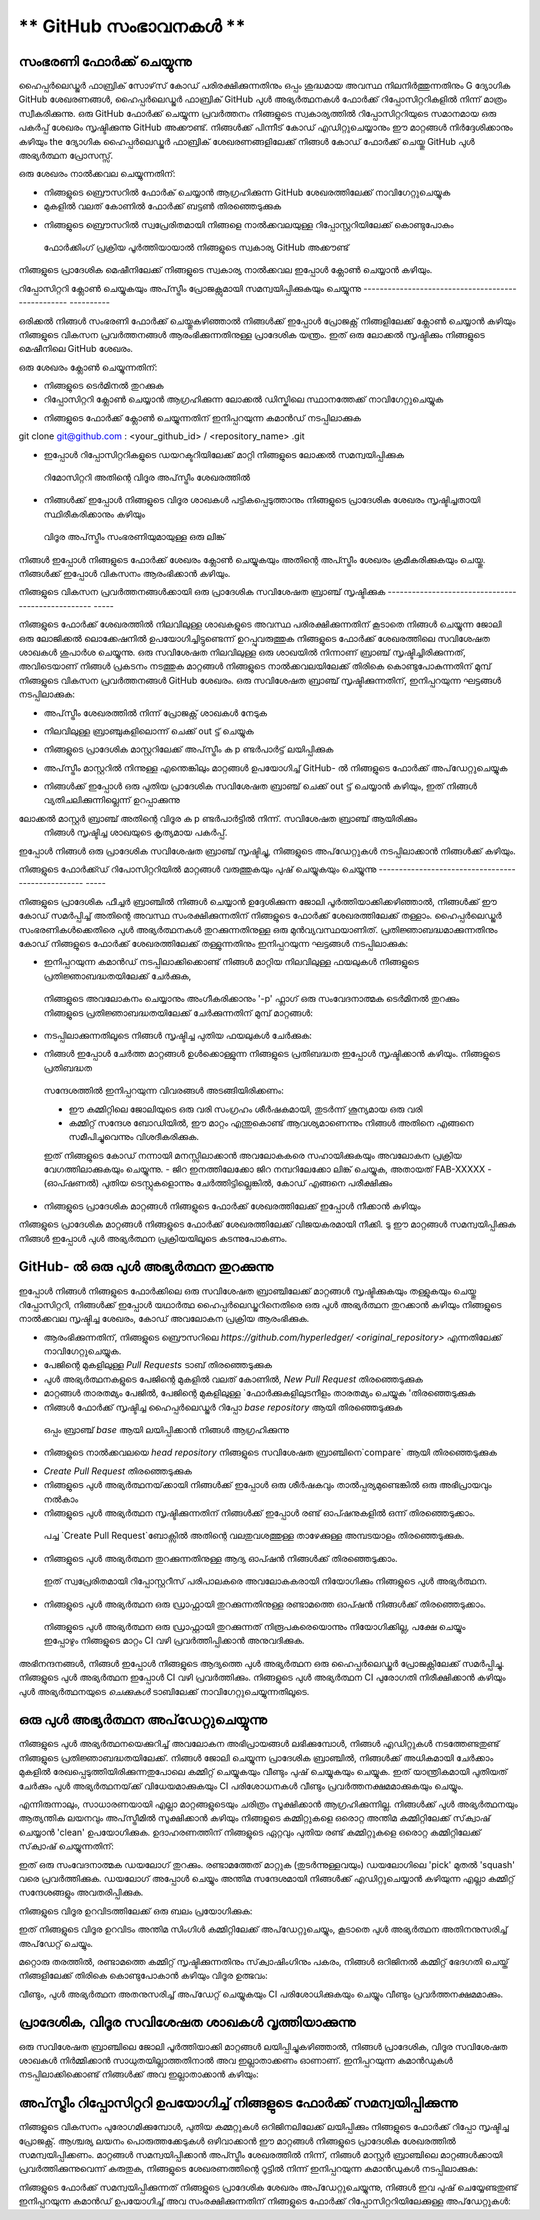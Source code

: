 ** GitHub സംഭാവനകൾ **
=======================

സംഭരണി ഫോർക്ക് ചെയ്യുന്നു
----------------------

ഹൈപ്പർലെഡ്ജർ ഫാബ്രിക് സോഴ്‌സ് കോഡ് പരിരക്ഷിക്കുന്നതിനും ഒപ്പം ശുദ്ധമായ അവസ്ഥ നിലനിർത്തുന്നതിനും
G ദ്യോഗിക GitHub ശേഖരണങ്ങൾ, ഹൈപ്പർലെഡ്ജർ ഫാബ്രിക് GitHub പുൾ അഭ്യർത്ഥനകൾ
ഫോർക്ക് റിപ്പോസിറ്ററികളിൽ നിന്ന് മാത്രം സ്വീകരിക്കുന്നു. ഒരു GitHub ഫോർക്ക് ചെയ്യുന്ന പ്രവർത്തനം
നിങ്ങളുടെ സ്വകാര്യത്തിൽ റിപ്പോസിറ്ററിയുടെ സമാനമായ ഒരു പകർപ്പ് ശേഖരം സൃഷ്ടിക്കുന്നു
GitHub അക്കൗണ്ട്. നിങ്ങൾക്ക് പിന്നീട് കോഡ് എഡിറ്റുചെയ്യാനും ഈ മാറ്റങ്ങൾ നിർദ്ദേശിക്കാനും കഴിയും
the ദ്യോഗിക ഹൈപ്പർലെഡ്ജർ ഫാബ്രിക് ശേഖരണങ്ങളിലേക്ക് നിങ്ങൾ കോഡ് ഫോർക്ക് ചെയ്തു
GitHub പുൾ അഭ്യർത്ഥന പ്രോസസ്സ്.

ഒരു ശേഖരം നാൽക്കവല ചെയ്യുന്നതിന്:

- നിങ്ങളുടെ ബ്രൌസറിൽ ഫോർക് ചെയ്യാൻ ആഗ്രഹിക്കുന്ന GitHub ശേഖരത്തിലേക്ക് നാവിഗേറ്റുചെയ്യുക
- മുകളിൽ വലത് കോണിൽ ഫോർക്ക് ബട്ടൺ തിരഞ്ഞെടുക്കുക

.. image :: ../images/fork.png
 : സ്കെയിൽ: 50%

- നിങ്ങളുടെ  ബ്രൌസറിൽ സ്വപ്രേരിതമായി നിങ്ങളെ നാൽക്കവലയുള്ള റിപ്പോസ്റ്ററിയിലേക്ക് കൊണ്ടുപോകും
 ഫോർക്കിംഗ് പ്രക്രിയ പൂർത്തിയായാൽ നിങ്ങളുടെ സ്വകാര്യ GitHub അക്കൗണ്ട്

നിങ്ങളുടെ പ്രാദേശിക മെഷീനിലേക്ക് നിങ്ങളുടെ സ്വകാര്യ നാൽക്കവല ഇപ്പോൾ ക്ലോൺ ചെയ്യാൻ കഴിയും.

റിപ്പോസിറ്ററി ക്ലോൺ ചെയ്യുകയും അപ്‌സ്ട്രീം പ്രോജക്റ്റുമായി സമന്വയിപ്പിക്കുകയും ചെയ്യുന്നു
-------------------------------------------------- ----------

ഒരിക്കൽ നിങ്ങൾ സംഭരണി ഫോർക്ക് ചെയ്തുകഴിഞ്ഞാൽ നിങ്ങൾക്ക് ഇപ്പോൾ പ്രോജക്റ്റ് നിങ്ങളിലേക്ക് ക്ലോൺ ചെയ്യാൻ കഴിയും
നിങ്ങളുടെ വികസന പ്രവർത്തനങ്ങൾ ആരംഭിക്കുന്നതിനുള്ള പ്രാദേശിക യന്ത്രം. ഇത് ഒരു ലോക്കൽ സൃഷ്ടിക്കും
നിങ്ങളുടെ മെഷീനിലെ GitHub ശേഖരം.

.. കുറിപ്പ് ::

 മുൻ‌വ്യവസ്ഥ: ശേഖരണ ശേഖരണത്തിനായി ഈ ഗൈഡ് GitHub- ന്റെ SSH പ്രോട്ടോക്കോൾ ഉപയോഗിക്കുന്നു.
 GitHub- നായി നിങ്ങൾ ഇതുവരെ SSH ആക്സസ് സജ്ജമാക്കിയിട്ടില്ലെങ്കിൽ ദയവായി ഉപയോഗിക്കുക
 `GitHub ഗൈഡ് <https://help.github.com/en/articles/connecting-to-github-with-ssh>` _
 നിങ്ങളുടെ SSH ആക്സസ് ക്രമീകരിക്കുന്നതിന്.

ഒരു ശേഖരം ക്ലോൺ ചെയ്യുന്നതിന്:

- നിങ്ങളുടെ ടെർമിനൽ തുറക്കുക
- റിപ്പോസിറ്ററി ക്ലോൺ ചെയ്യാൻ ആഗ്രഹിക്കുന്ന ലോക്കൽ ഡിസ്കിലെ സ്ഥാനത്തേക്ക് നാവിഗേറ്റുചെയ്യുക

.. കുറിപ്പ്::
 നിങ്ങളുടെ മൊഡ്യൂളുകൾ ഇതുവരെ ഉപയോഗിക്കാത്ത Go- അധിഷ്ഠിത ശേഖരണങ്ങൾക്കായി, നിങ്ങളുടെ ഡിസ്കിലെ സ്ഥാനം
 നിങ്ങളുടെ GOPATH ന്റെ `src` ഡയറക്ടറിയുമായി ആപേക്ഷികമായിരിക്കണം, അതായത്,
 `$ GOPATH / src / github.com / hyperledger`.

- നിങ്ങളുടെ ഫോർക്ക് ക്ലോൺ ചെയ്യുന്നതിന് ഇനിപ്പറയുന്ന കമാൻഡ് നടപ്പിലാക്കുക

.. കോഡ്::

git clone git@github.com : <your_github_id> / <repository_name> .git

- ഇപ്പോൾ റിപ്പോസിറ്ററികളുടെ ഡയറക്ടറിയിലേക്ക് മാറ്റി നിങ്ങളുടെ ലോക്കൽ സമന്വയിപ്പിക്കുക
 റിമോസിറ്ററി അതിന്റെ വിദൂര അപ്‌സ്ട്രീം ശേഖരത്തിൽ

.. കോഡ്::

 cd <repository_name>
 git വിദൂര അപ്സ്ട്രീം ചേർക്കുക https://github.com/hyperledger/<repository_name>.git

- നിങ്ങൾക്ക് ഇപ്പോൾ നിങ്ങളുടെ വിദൂര ശാഖകൾ പട്ടികപ്പെടുത്താനും നിങ്ങളുടെ പ്രാദേശിക ശേഖരം സൃഷ്ടിച്ചതായി സ്ഥിരീകരിക്കാനും കഴിയും
 വിദൂര അപ്‌സ്ട്രീം സംഭരണിയുമായുള്ള ഒരു ലിങ്ക്

.. കോഡ്::

 git remote -v

നിങ്ങൾ ഇപ്പോൾ നിങ്ങളുടെ ഫോർക്ക് ശേഖരം ക്ലോൺ ചെയ്യുകയും അതിന്റെ അപ്സ്ട്രീം ശേഖരം ക്രമീകരിക്കുകയും ചെയ്തു.
നിങ്ങൾക്ക് ഇപ്പോൾ വികസനം ആരംഭിക്കാൻ കഴിയും.

നിങ്ങളുടെ വികസന പ്രവർത്തനങ്ങൾക്കായി ഒരു പ്രാദേശിക സവിശേഷത ബ്രാഞ്ച് സൃഷ്ടിക്കുക
-------------------------------------------------- -----

നിങ്ങളുടെ ഫോർക്ക് ശേഖരത്തിൽ നിലവിലുള്ള ശാഖകളുടെ അവസ്ഥ പരിരക്ഷിക്കുന്നതിന്
കൂടാതെ നിങ്ങൾ ചെയ്യുന്ന ജോലി ഒരു ലോജിക്കൽ ലൊക്കേഷനിൽ ഉപയോഗിച്ചിട്ടുണ്ടെന്ന് ഉറപ്പുവരുത്തുക
നിങ്ങളുടെ ഫോർക്ക് ശേഖരത്തിലെ സവിശേഷത ശാഖകൾ ശുപാർശ ചെയ്യുന്നു. ഒരു സവിശേഷത
നിലവിലുള്ള ഒരു ശാഖയിൽ നിന്നാണ് ബ്രാഞ്ച് സൃഷ്ടിച്ചിരിക്കുന്നത്, അവിടെയാണ് നിങ്ങൾ പ്രകടനം നടത്തുക
മാറ്റങ്ങൾ നിങ്ങളുടെ നാൽക്കവലയിലേക്ക് തിരികെ കൊണ്ടുപോകുന്നതിന് മുമ്പ് നിങ്ങളുടെ വികസന പ്രവർത്തനങ്ങൾ
GitHub ശേഖരം. ഒരു സവിശേഷത ബ്രാഞ്ച് സൃഷ്ടിക്കുന്നതിന്, ഇനിപ്പറയുന്ന ഘട്ടങ്ങൾ നടപ്പിലാക്കുക:

- അപ്‌സ്ട്രീം ശേഖരത്തിൽ നിന്ന് പ്രോജക്റ്റ് ശാഖകൾ നേടുക

.. കോഡ്::

 git അപ്‌സ്ട്രീമിൽ എത്തിക്കുക

- നിലവിലുള്ള ബ്രാഞ്ചുകളിലൊന്ന് ചെക്ക് out ട്ട് ചെയ്യുക

.. കോഡ്::

 git checkout -t ഉത്ഭവം / മാസ്റ്റർ

- നിങ്ങളുടെ പ്രാദേശിക മാസ്റ്ററിലേക്ക് അപ്‌സ്ട്രീം ക p ണ്ടർപാർട്ട് ലയിപ്പിക്കുക

.. കോഡ്::

 git ലയിപ്പിക്കുക അപ്‌സ്ട്രീം / മാസ്റ്റർ

- അപ്‌സ്ട്രീം മാസ്റ്ററിൽ നിന്നുള്ള എന്തെങ്കിലും മാറ്റങ്ങൾ ഉപയോഗിച്ച് GitHub- ൽ നിങ്ങളുടെ ഫോർക്ക് അപ്‌ഡേറ്റുചെയ്യുക

.. കോഡ്::

 git push ഒറിജിൻ മാസ്റ്റർ

- നിങ്ങൾക്ക് ഇപ്പോൾ ഒരു പുതിയ പ്രാദേശിക സവിശേഷത ബ്രാഞ്ച് ചെക്ക് out ട്ട് ചെയ്യാൻ കഴിയും, ഇത് നിങ്ങൾ വ്യതിചലിക്കുന്നില്ലെന്ന് ഉറപ്പാക്കുന്നു
ലോക്കൽ മാസ്റ്റർ ബ്രാഞ്ച് അതിന്റെ വിദൂര ക p ണ്ടർപാർട്ടിൽ നിന്ന്. സവിശേഷത ബ്രാഞ്ച് ആയിരിക്കും
 നിങ്ങൾ സൃഷ്ടിച്ച ശാഖയുടെ കൃത്യമായ പകർപ്പ്.

.. കോഡ്::

 git checkout -b <feature_branch_name>

ഇപ്പോൾ നിങ്ങൾ ഒരു പ്രാദേശിക സവിശേഷത ബ്രാഞ്ച് സൃഷ്ടിച്ചു, നിങ്ങളുടെ അപ്‌ഡേറ്റുകൾ നടപ്പിലാക്കാൻ നിങ്ങൾക്ക് കഴിയും.

നിങ്ങളുടെ ഫോർക്ക്ഡ് റിപോസിറ്ററിയിൽ മാറ്റങ്ങൾ വരുത്തുകയും പുഷ് ചെയ്യുകയും ചെയ്യുന്നു
-------------------------------------------------- -----

നിങ്ങളുടെ പ്രാദേശിക ഫീച്ചർ ബ്രാഞ്ചിൽ നിങ്ങൾ ചെയ്യാൻ ഉദ്ദേശിക്കുന്ന ജോലി പൂർത്തിയാക്കിക്കഴിഞ്ഞാൽ,
നിങ്ങൾക്ക് ഈ കോഡ് സമർപ്പിച്ച് അതിന്റെ അവസ്ഥ സംരക്ഷിക്കുന്നതിന് നിങ്ങളുടെ ഫോർക്ക് ശേഖരത്തിലേക്ക് തള്ളാം.
ഹൈപ്പർലെഡ്ജർ സംഭരണികൾക്കെതിരെ പുൾ അഭ്യർത്ഥനകൾ തുറക്കുന്നതിനുള്ള ഒരു മുൻവ്യവസ്ഥയാണിത്.
പ്രതിജ്ഞാബദ്ധമാക്കുന്നതിനും കോഡ് നിങ്ങളുടെ ഫോർക്ക് ശേഖരത്തിലേക്ക് തള്ളുന്നതിനും ഇനിപ്പറയുന്ന ഘട്ടങ്ങൾ നടപ്പിലാക്കുക:

- ഇനിപ്പറയുന്ന കമാൻഡ് നടപ്പിലാക്കിക്കൊണ്ട് നിങ്ങൾ മാറ്റിയ നിലവിലുള്ള ഫയലുകൾ നിങ്ങളുടെ പ്രതിജ്ഞാബദ്ധതയിലേക്ക് ചേർക്കുക,
 നിങ്ങളുടെ അവലോകനം ചെയ്യാനും അംഗീകരിക്കാനും '-p' ഫ്ലാഗ് ഒരു സംവേദനാത്മക ടെർമിനൽ തുറക്കും
 നിങ്ങളുടെ പ്രതിജ്ഞാബദ്ധതയിലേക്ക് ചേർക്കുന്നതിന് മുമ്പ് മാറ്റങ്ങൾ:

.. കോഡ്::

 git add -p

- നടപ്പിലാക്കുന്നതിലൂടെ നിങ്ങൾ സൃഷ്ടിച്ച പുതിയ ഫയലുകൾ ചേർക്കുക:

.. കോഡ്::

 <file1> <file2> ചേർക്കുക

- നിങ്ങൾ ഇപ്പോൾ ചേർത്ത മാറ്റങ്ങൾ ഉൾക്കൊള്ളുന്ന നിങ്ങളുടെ പ്രതിബദ്ധത ഇപ്പോൾ സൃഷ്ടിക്കാൻ കഴിയും. നിങ്ങളുടെ പ്രതിബദ്ധത
 സന്ദേശത്തിൽ ഇനിപ്പറയുന്ന വിവരങ്ങൾ അടങ്ങിയിരിക്കണം:

 - ഈ കമ്മിറ്റിലെ ജോലിയുടെ ഒരു വരി സംഗ്രഹം ശീർഷകമായി, തുടർന്ന് ശൂന്യമായ ഒരു വരി
 - കമ്മിറ്റ് സന്ദേശ ബോഡിയിൽ, ഈ മാറ്റം എന്തുകൊണ്ട് ആവശ്യമാണെന്നും നിങ്ങൾ അതിനെ എങ്ങനെ സമീപിച്ചുവെന്നും വിശദീകരിക്കുക.
 ഇത് നിങ്ങളുടെ കോഡ് നന്നായി മനസ്സിലാക്കാൻ അവലോകകരെ സഹായിക്കുകയും അവലോകന പ്രക്രിയ വേഗത്തിലാക്കുകയും ചെയ്യുന്നു.
 - ജിറ ഇനത്തിലേക്കോ ജിറ നമ്പറിലേക്കോ ലിങ്ക് ചെയ്യുക, അതായത് FAB-XXXXX
 - (ഓപ്ഷണൽ) പുതിയ ടെസ്റ്റുകളൊന്നും ചേർത്തിട്ടില്ലെങ്കിൽ, കോഡ് എങ്ങനെ പരീക്ഷിക്കും

.. കോഡ്::

 git commit -s

.. കുറിപ്പ്::

 കമ്മിറ്റർ‌ ഒപ്പിടാൻ‌ ഹൈപ്പർ‌ലെഡ്‌ജർ‌ ആവശ്യപ്പെടുന്നു.
 `കമ്മിറ്റ്` കമാൻഡ് നൽകുമ്പോൾ,` -s` ഫ്ലാഗ് ഇതിലേക്ക് വ്യക്തമാക്കുക
 നിങ്ങളുടെ പ്രതിജ്ഞാബദ്ധതയിലേക്ക് നിങ്ങളുടെ ഒപ്പ് സ്വപ്രേരിതമായി ചേർക്കുക.

- നിങ്ങളുടെ പ്രാദേശിക മാറ്റങ്ങൾ‌ നിങ്ങളുടെ ഫോർ‌ക്ക് ശേഖരത്തിലേക്ക് ഇപ്പോൾ‌ നീക്കാൻ‌ കഴിയും

.. കോഡ്::

 git push origin <feature_branch_name>

.. കുറിപ്പ്::

 യഥാർത്ഥ ശേഖരത്തിൽ നിന്ന് അപ്‌സ്ട്രീം മാറ്റങ്ങൾ സമന്വയിപ്പിക്കാൻ നിങ്ങൾ ആഗ്രഹിക്കുന്നുവെങ്കിൽ
 നിങ്ങളുടെ മാറ്റങ്ങൾ മുന്നോട്ട് കൊണ്ടുപോകുന്നതിന് മുമ്പ് ഈ പേജിന്റെ ചുവടെയുള്ള വിഭാഗം കാണുക,
 `അപ്‌സ്ട്രീം റിപ്പോസിറ്ററി ഉപയോഗിച്ച് നിങ്ങളുടെ ഫോർക്ക് സമന്വയിപ്പിക്കുന്നു`_.

നിങ്ങളുടെ പ്രാദേശിക മാറ്റങ്ങൾ നിങ്ങളുടെ ഫോർക്ക് ശേഖരത്തിലേക്ക് വിജയകരമായി നീക്കി. ടു
ഈ മാറ്റങ്ങൾ‌ സമന്വയിപ്പിക്കുക നിങ്ങൾ‌ ഇപ്പോൾ‌ പുൾ‌ അഭ്യർ‌ത്ഥന പ്രക്രിയയിലൂടെ കടന്നുപോകണം.

GitHub- ൽ ഒരു പുൾ അഭ്യർത്ഥന തുറക്കുന്നു
--------------------------------

ഇപ്പോൾ നിങ്ങൾ നിങ്ങളുടെ ഫോർക്കിലെ ഒരു സവിശേഷത ബ്രാഞ്ചിലേക്ക് മാറ്റങ്ങൾ സൃഷ്ടിക്കുകയും തള്ളുകയും ചെയ്തു
റിപ്പോസിറ്ററി, നിങ്ങൾക്ക് ഇപ്പോൾ യഥാർത്ഥ ഹൈപ്പർലെഡ്ജറിനെതിരെ ഒരു പുൾ അഭ്യർത്ഥന തുറക്കാൻ കഴിയും
നിങ്ങളുടെ നാൽക്കവല സൃഷ്ടിച്ച ശേഖരം, കോഡ് അവലോകന പ്രക്രിയ ആരംഭിക്കുക.

- ആരംഭിക്കുന്നതിന്, നിങ്ങളുടെ ബ്രൌസറിലെ `https://github.com/hyperledger/ <original_repository>` എന്നതിലേക്ക് നാവിഗേറ്റുചെയ്യുക.
- പേജിന്റെ മുകളിലുള്ള `Pull Requests` ടാബ് തിരഞ്ഞെടുക്കുക
- പുൾ അഭ്യർത്ഥനകളുടെ പേജിന്റെ മുകളിൽ വലത് കോണിൽ, `New Pull Request` തിരഞ്ഞെടുക്കുക
- മാറ്റങ്ങൾ താരതമ്യം പേജിൽ, പേജിന്റെ മുകളിലുള്ള `ഫോർക്കുകളിലുടനീളം താരതമ്യം ചെയ്യുക 'തിരഞ്ഞെടുക്കുക
- നിങ്ങൾ ഫോർക്ക് സൃഷ്ടിച്ച ഹൈപ്പർലെഡ്ജർ റിപ്പോ `base repository` ആയി തിരഞ്ഞെടുക്കുക
 ഒപ്പം ബ്രാഞ്ച് `base` ആയി ലയിപ്പിക്കാൻ നിങ്ങൾ ആഗ്രഹിക്കുന്നു
- നിങ്ങളുടെ നാൽക്കവലയെ `head repository` നിങ്ങളുടെ സവിശേഷത ബ്രാഞ്ചിനെ`compare` ആയി തിരഞ്ഞെടുക്കുക

.. ഇമേജ് :: ../images/pull_request.png
 : സ്കെയിൽ: 50%

- `Create Pull Request` തിരഞ്ഞെടുക്കുക
- നിങ്ങളുടെ പുൾ അഭ്യർത്ഥനയ്‌ക്കായി നിങ്ങൾക്ക് ഇപ്പോൾ ഒരു ശീർഷകവും താൽപ്പര്യമുണ്ടെങ്കിൽ ഒരു അഭിപ്രായവും നൽകാം
- നിങ്ങളുടെ പുൾ അഭ്യർത്ഥന സൃഷ്ടിക്കുന്നതിന് നിങ്ങൾക്ക് ഇപ്പോൾ രണ്ട് ഓപ്ഷനുകളിൽ ഒന്ന് തിരഞ്ഞെടുക്കാം.
 പച്ച `Create Pull Request`ബോക്സിൽ അതിന്റെ വലതുവശത്തുള്ള താഴേക്കുള്ള അമ്പടയാളം തിരഞ്ഞെടുക്കുക.
- നിങ്ങളുടെ പുൾ അഭ്യർത്ഥന തുറക്കുന്നതിനുള്ള ആദ്യ ഓപ്ഷൻ നിങ്ങൾക്ക് തിരഞ്ഞെടുക്കാം.
 ഇത് സ്വപ്രേരിതമായി റിപ്പോസ്റ്ററീസ് പരിപാലകരെ അവലോകകരായി നിയോഗിക്കും
 നിങ്ങളുടെ പുൾ അഭ്യർത്ഥന.
- നിങ്ങളുടെ പുൾ അഭ്യർത്ഥന ഒരു ഡ്രാഫ്റ്റായി തുറക്കുന്നതിനുള്ള രണ്ടാമത്തെ ഓപ്ഷൻ നിങ്ങൾക്ക് തിരഞ്ഞെടുക്കാം.
 നിങ്ങളുടെ പുൾ അഭ്യർത്ഥന ഒരു ഡ്രാഫ്റ്റായി തുറക്കുന്നത് നിരൂപകരെയൊന്നും നിയോഗിക്കില്ല, പക്ഷേ ചെയ്യും
 ഇപ്പോഴും നിങ്ങളുടെ മാറ്റം CI വഴി പ്രവർത്തിപ്പിക്കാൻ അനുവദിക്കുക.

അഭിനന്ദനങ്ങൾ, നിങ്ങൾ ഇപ്പോൾ നിങ്ങളുടെ ആദ്യത്തെ പുൾ അഭ്യർത്ഥന ഒരു ഹൈപ്പർലെഡ്ജർ പ്രോജക്റ്റിലേക്ക് സമർപ്പിച്ചു.
നിങ്ങളുടെ പുൾ അഭ്യർത്ഥന ഇപ്പോൾ CI വഴി പ്രവർത്തിക്കും. നിങ്ങളുടെ പുൾ അഭ്യർത്ഥന CI പുരോഗതി നിരീക്ഷിക്കാൻ കഴിയും
പുൾ അഭ്യർത്ഥനയുടെ `ചെക്കുകൾ` ടാബിലേക്ക് നാവിഗേറ്റുചെയ്യുന്നതിലൂടെ.

.. മുന്നറിയിപ്പ്::

 നിർദ്ദിഷ്ട പുൾ അഭ്യർത്ഥന പ്രക്രിയയെ മറികടന്ന് ഒരു പുൾ അഭ്യർത്ഥന സൃഷ്ടിക്കുകയാണെങ്കിൽ
 GitHub- ന്റെ എഡിറ്റർ UI ഉപയോഗിച്ച് നിങ്ങൾ നടത്തിയ ഒരു എഡിറ്റിൽ നിന്ന്, നിങ്ങൾ സ്വമേധയാ ചേർക്കണം
 യുഐയിൽ കമ്മിറ്റ് സൃഷ്ടിക്കുമ്പോൾ കമ്മിറ്റ് സന്ദേശത്തിലേക്കുള്ള ഒപ്പ്.

ഒരു പുൾ അഭ്യർത്ഥന അപ്‌ഡേറ്റുചെയ്യുന്നു
-----------------------
നിങ്ങളുടെ പുൾ അഭ്യർത്ഥനയെക്കുറിച്ച് അവലോകന അഭിപ്രായങ്ങൾ ലഭിക്കുമ്പോൾ, നിങ്ങൾ എഡിറ്റുകൾ നടത്തേണ്ടതുണ്ട്
നിങ്ങളുടെ പ്രതിജ്ഞാബദ്ധതയിലേക്ക്. നിങ്ങൾ ജോലി ചെയ്യുന്ന പ്രാദേശിക ബ്രാഞ്ചിൽ, നിങ്ങൾക്ക് അധികമായി ചേർക്കാം
മുകളിൽ രേഖപ്പെടുത്തിയിരിക്കുന്നതുപോലെ കമ്മിറ്റ് ചെയ്യുകയും വീണ്ടും പുഷ് ചെയ്യുകയും ചെയ്യുക. ഇത് യാന്ത്രികമായി പുതിയത് ചേർക്കും
പുൾ അഭ്യർത്ഥനയ്‌ക്ക് വിധേയമാക്കുകയും CI പരിശോധനകൾ വീണ്ടും പ്രവർത്തനക്ഷമമാക്കുകയും ചെയ്യും.

എന്നിരുന്നാലും, സാധാരണയായി എല്ലാ മാറ്റങ്ങളുടെയും ചരിത്രം സൂക്ഷിക്കാൻ ആഗ്രഹിക്കുന്നില്ല.
നിങ്ങൾക്ക് പുൾ അഭ്യർത്ഥനയും ആത്യന്തിക ലയനവും അപ്‌സ്ട്രീമിൽ സൂക്ഷിക്കാൻ കഴിയും
നിങ്ങളുടെ കമ്മിറ്റുകളെ ഒരൊറ്റ അന്തിമ കമ്മിറ്റിലേക്ക് സ്‌ക്വാഷ് ചെയ്യാൻ 'clean' ഉപയോഗിക്കുക. ഉദാഹരണത്തിന്
നിങ്ങളുടെ ഏറ്റവും പുതിയ രണ്ട് കമ്മിറ്റുകളെ ഒരൊറ്റ കമ്മിറ്റിലേക്ക് സ്‌ക്വാഷ് ചെയ്യുന്നതിന്:

.. കോഡ്::

 git rebase -i HEAD ~ 2

ഇത് ഒരു സംവേദനാത്മക ഡയലോഗ് തുറക്കും. രണ്ടാമത്തേത് മാറ്റുക (തുടർന്നുള്ളവയും)
ഡയലോഗിലെ 'pick' മുതൽ 'squash' വരെ പ്രവർത്തിക്കുക. ഡയലോഗ് അപ്പോൾ ചെയ്യും
അന്തിമ സന്ദേശമായി നിങ്ങൾക്ക് എഡിറ്റുചെയ്യാൻ കഴിയുന്ന എല്ലാ കമ്മിറ്റ് സന്ദേശങ്ങളും അവതരിപ്പിക്കുക.

നിങ്ങളുടെ വിദൂര ഉറവിടത്തിലേക്ക് ഒരു ബലം പ്രയോഗിക്കുക:

.. കോഡ്::

 git push origin <feature_branch_name> -f

ഇത് നിങ്ങളുടെ വിദൂര ഉറവിടം അന്തിമ സിംഗിൾ കമ്മിറ്റിലേക്ക് അപ്‌ഡേറ്റുചെയ്യും, കൂടാതെ
പുൾ അഭ്യർത്ഥന അതിനനുസരിച്ച് അപ്‌ഡേറ്റ് ചെയ്യും.

മറ്റൊരു തരത്തിൽ, രണ്ടാമത്തെ കമ്മിറ്റ് സൃഷ്ടിക്കുന്നതിനും സ്‌ക്വാഷിംഗിനും പകരം, നിങ്ങൾ
ഒറിജിനൽ കമ്മിറ്റ് ഭേദഗതി ചെയ്ത് നിങ്ങളിലേക്ക് തിരികെ കൊണ്ടുപോകാൻ കഴിയും
വിദൂര ഉത്ഭവം:

.. കോഡ്::

 git add -p
 git commit --amend
 git push origin <feature_branch_name> -f

വീണ്ടും, പുൾ അഭ്യർത്ഥന അതനുസരിച്ച് അപ്‌ഡേറ്റ് ചെയ്യുകയും CI പരിശോധിക്കുകയും ചെയ്യും
വീണ്ടും പ്രവർത്തനക്ഷമമാക്കും.

പ്രാദേശിക, വിദൂര സവിശേഷത ശാഖകൾ വൃത്തിയാക്കുന്നു
---------------------------------------------

ഒരു സവിശേഷത ബ്രാഞ്ചിലെ ജോലി പൂർത്തിയാക്കി മാറ്റങ്ങൾ ലയിപ്പിച്ചുകഴിഞ്ഞാൽ, നിങ്ങൾ
പ്രാദേശിക, വിദൂര സവിശേഷത ശാഖകൾ നിർമ്മിക്കാൻ സാധുതയില്ലാത്തതിനാൽ അവ ഇല്ലാതാക്കണം
ഓണാണ്. ഇനിപ്പറയുന്ന കമാൻഡുകൾ നടപ്പിലാക്കിക്കൊണ്ട് നിങ്ങൾക്ക് അവ ഇല്ലാതാക്കാൻ കഴിയും:

.. കോഡ്::

 git branch -d <feature_branch_name>
 git push --delete origin <feature_branch_name>

അപ്‌സ്ട്രീം റിപ്പോസിറ്ററി ഉപയോഗിച്ച് നിങ്ങളുടെ ഫോർക്ക് സമന്വയിപ്പിക്കുന്നു
----------------------------------------------

നിങ്ങളുടെ വികസനം പുരോഗമിക്കുമ്പോൾ, പുതിയ കമ്മറ്റുകൾ ഒറിജിനലിലേക്ക് ലയിപ്പിക്കും
നിങ്ങളുടെ ഫോർക്ക് റിപ്പോ സൃഷ്ടിച്ച പ്രോജക്റ്റ്. ആശ്ചര്യ ലയനം പൊരുത്തക്കേടുകൾ ഒഴിവാക്കാൻ
ഈ മാറ്റങ്ങൾ നിങ്ങളുടെ പ്രാദേശിക ശേഖരത്തിൽ സമന്വയിപ്പിക്കണം. മാറ്റങ്ങൾ സമന്വയിപ്പിക്കാൻ
അപ്സ്ട്രീം ശേഖരത്തിൽ നിന്ന്, നിങ്ങൾ മാസ്റ്റർ ബ്രാഞ്ചിലെ മാറ്റങ്ങൾക്കായി പ്രവർത്തിക്കുന്നുവെന്ന് കരുതുക,
നിങ്ങളുടെ ശേഖരണത്തിന്റെ റൂട്ടിൽ നിന്ന് ഇനിപ്പറയുന്ന കമാൻഡുകൾ നടപ്പിലാക്കുക:

.. കോഡ്::

 git അപ്‌സ്ട്രീമിൽ എത്തിക്കുക
 അപ്‌സ്ട്രീം / മാസ്റ്റർ

നിങ്ങളുടെ ഫോർക്ക് സമന്വയിപ്പിക്കുന്നത് നിങ്ങളുടെ പ്രാദേശിക ശേഖരം അപ്‌ഡേറ്റുചെയ്യുന്നു, നിങ്ങൾ ഇവ പുഷ് ചെയ്യേണ്ടതുണ്ട്
ഇനിപ്പറയുന്ന കമാൻഡ് ഉപയോഗിച്ച് അവ സംരക്ഷിക്കുന്നതിന് നിങ്ങളുടെ ഫോർക്ക് റിപ്പോസിറ്ററിയിലേക്കുള്ള അപ്‌ഡേറ്റുകൾ:

.. കോഡ്::

   git push origin maste
